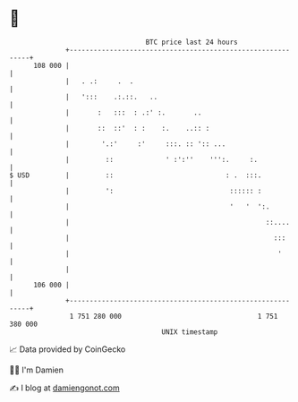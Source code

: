 * 👋

#+begin_example
                                     BTC price last 24 hours                    
                 +------------------------------------------------------------+ 
         108 000 |                                                            | 
                 |   . .:     .  .                                            | 
                 |   ':::    .:.::.   ..                                      | 
                 |       :   :::  : .:' :.       ..                           | 
                 |       ::  ::'  : :    :.    ..:: :                         | 
                 |        '.:'     :'     :::. :: ':: ...                     | 
                 |         ::             ' :':''    ''':.     :.             | 
   $ USD         |         ::                            : .  :::.            | 
                 |         ':                             :::::: :            | 
                 |                                        '   '  ':.          | 
                 |                                                 ::....     | 
                 |                                                   :::      | 
                 |                                                    '       | 
                 |                                                            | 
         106 000 |                                                            | 
                 +------------------------------------------------------------+ 
                  1 751 280 000                                  1 751 380 000  
                                         UNIX timestamp                         
#+end_example
📈 Data provided by CoinGecko

🧑‍💻 I'm Damien

✍️ I blog at [[https://www.damiengonot.com][damiengonot.com]]
